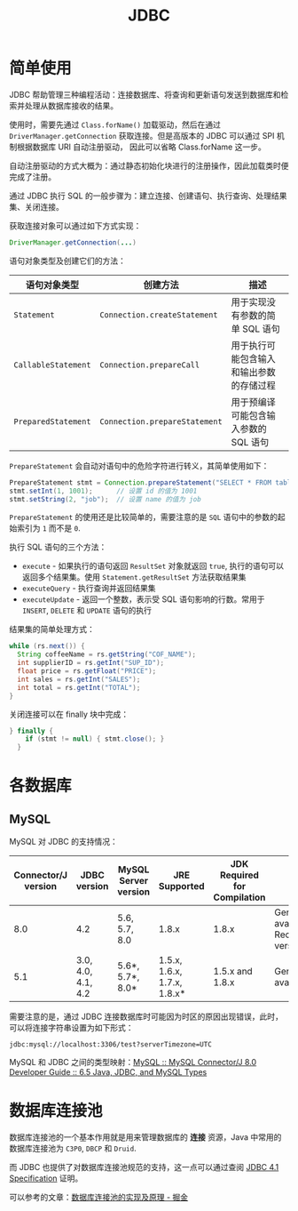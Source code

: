 #+TITLE:      JDBC

* 目录                                                    :TOC_4_gh:noexport:
- [[#简单使用][简单使用]]
- [[#各数据库][各数据库]]
  - [[#mysql][MySQL]]
- [[#数据库连接池][数据库连接池]]

* 简单使用
  JDBC 帮助管理三种编程活动：连接数据库、将查询和更新语句发送到数据库和检索并处理从数据库接收的结果。

  使用时，需要先通过 ~Class.forName()~ 加载驱动，然后在通过 ~DriverManager.getConnection~ 获取连接。但是高版本的 JDBC 可以通过 SPI 机制根据数据库 URI 自动注册驱动，
  因此可以省略 Class.forName 这一步。

  自动注册驱动的方式大概为：通过静态初始化块进行的注册操作，因此加载类时便完成了注册。

  通过 JDBC 执行 SQL 的一般步骤为：建立连接、创建语句、执行查询、处理结果集、关闭连接。

  获取连接对象可以通过如下方式实现：
  #+BEGIN_SRC java
    DriverManager.getConnection(...)
  #+END_SRC
  
  语句对象类型及创建它们的方法：
  |-------------------+-----------------------------+------------------------------------------|
  | 语句对象类型      | 创建方法                    | 描述                                     |
  |-------------------+-----------------------------+------------------------------------------|
  | ~Statement~         | ~Connection.createStatement~  | 用于实现没有参数的简单 SQL 语句          |
  | ~CallableStatement~ | ~Connection.prepareCall~      | 用于执行可能包含输入和输出参数的存储过程 |
  | ~PreparedStatement~ | ~Connection.prepareStatement~ | 用于预编译可能包含输入参数的 SQL 语句    |
  |-------------------+-----------------------------+------------------------------------------|

  ~PrepareStatement~ 会自动对语句中的危险字符进行转义，其简单使用如下：
  #+BEGIN_SRC java
    PrepareStatement stmt = Connection.prepareStatement("SELECT * FROM table WHERE id=? AND name=?");  // 创建 PrepareStatement 语句对象
    stmt.setInt(1, 1001);      // 设置 id 的值为 1001
    stmt.setString(2, "job");  // 设置 name 的值为 job
  #+END_SRC

  ~PrepareStatement~ 的使用还是比较简单的，需要注意的是 ~SQL~ 语句中的参数的起始索引为 ~1~ 而不是 ~0~.

  执行 SQL 语句的三个方法：
  + ~execute~ - 如果执行的语句返回 ~ResultSet~ 对象就返回 ~true~, 执行的语句可以返回多个结果集。使用 ~Statement.getResultSet~ 方法获取结果集
  + ~executeQuery~ - 执行查询并返回结果集
  + ~executeUpdate~ - 返回一个整数，表示受 SQL 语句影响的行数。常用于 ~INSERT~, ~DELETE~ 和 ~UPDATE~ 语句的执行

  结果集的简单处理方式：
  #+BEGIN_SRC java
    while (rs.next()) {
      String coffeeName = rs.getString("COF_NAME");
      int supplierID = rs.getInt("SUP_ID");
      float price = rs.getFloat("PRICE");
      int sales = rs.getInt("SALES");
      int total = rs.getInt("TOTAL");
    }
  #+END_SRC

  关闭连接可以在 finally 块中完成：
  #+BEGIN_SRC java
    } finally {
        if (stmt != null) { stmt.close(); }
      }
  #+END_SRC

* 各数据库
** MySQL 
   MySQL 对 JDBC 的支持情况：
   |---------------------+--------------------+----------------------+-----------------------------+------------------------------+--------------------------------------------|
   | Connector/J version | JDBC version       | MySQL Server version | JRE Supported               | JDK Required for Compilation | Status                                     |
   |---------------------+--------------------+----------------------+-----------------------------+------------------------------+--------------------------------------------|
   |                 8.0 | 4.2                | 5.6, 5.7, 8.0        | 1.8.x                       | 1.8.x                        | General availability. Recommended version. |
   |                 5.1 | 3.0, 4.0, 4.1, 4.2 | 5.6*, 5.7*, 8.0*     | 1.5.x, 1.6.x, 1.7.x, 1.8.x* | 1.5.x and 1.8.x              | General availability                       |
   |---------------------+--------------------+----------------------+-----------------------------+------------------------------+--------------------------------------------|

   需要注意的是，通过 JDBC 连接数据库时可能因为时区的原因出现错误，此时，可以将连接字符串设置为如下形式：
   #+BEGIN_EXAMPLE
     jdbc:mysql://localhost:3306/test?serverTimezone=UTC
   #+END_EXAMPLE

   MySQL 和 JDBC 之间的类型映射：[[https://dev.mysql.com/doc/connector-j/8.0/en/connector-j-reference-type-conversions.html][MySQL :: MySQL Connector/J 8.0 Developer Guide :: 6.5 Java, JDBC, and MySQL Types]]

* 数据库连接池
  数据库连接池的一个基本作用就是用来管理数据库的 *连接* 资源，Java 中常用的数据库连接池为 ~C3P0~, ~DBCP~ 和 ~Druid~.

  而 JDBC 也提供了对数据库连接池规范的支持，这一点可以通过查阅 [[http://download.oracle.com/otn-pub/jcp/jdbc-4_1-mrel-spec/jdbc4.1-fr-spec.pdf][JDBC 4.1 Specification]] 证明。

  可以参考的文章：[[https://juejin.im/post/5af026a06fb9a07ac47ff282][数据库连接池的实现及原理 - 掘金]]

